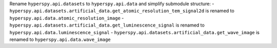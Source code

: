 Rename ``hyperspy.api.datasets`` to ``hyperspy.api.data`` and simplify submodule structure:
- ``hyperspy.api.datasets.artificial_data.get_atomic_resolution_tem_signal2d`` is renamed to ``hyperspy.api.data.atomic_resolution_image``
- ``hyperspy.api.datasets.artificial_data.get_luminescence_signal`` is renamed to ``hyperspy.api.data.luminescence_signal``
- ``hyperspy.api.datasets.artificial_data.get_wave_image`` is renamed to ``hyperspy.api.data.wave_image``